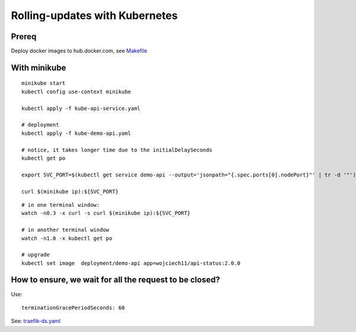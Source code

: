 ###############################
Rolling-updates with Kubernetes
###############################

Prereq
~~~~~~

Deploy docker images to hub.docker.com, see `Makefile <../1_demo_recreate/Makefile>`_

With minikube
~~~~~~~~~~~~~

::

  minikube start
  kubectl config use-context minikube

  kubectl apply -f kube-api-service.yaml

  # deployment
  kubectl apply -f kube-demo-api.yaml

  # notice, it takes longer time due to the initialDelaySeconds
  kubectl get po

  export SVC_PORT=$(kubectl get service demo-api --output='jsonpath="{.spec.ports[0].nodePort}"' | tr -d '"')

  curl $(minikube ip):${SVC_PORT}

:: 

  # in one terminal window:
  watch -n0.3 -x curl -s curl $(minikube ip):${SVC_PORT}

  # in another terminal window
  watch -n1.0 -x kubectl get po

  # upgrade
  kubectl set image  deployment/demo-api app=wojciech11/api-status:2.0.0


How to ensure, we wait for all the request to be closed?
~~~~~~~~~~~~~~~~~~~~~~~~~~~~~~~~~~~~~~~~~~~~~~~~~~~~~~~~

Use:

::

  terminationGracePeriodSeconds: 60

See: `traefik-ds.yaml <https://github.com/containous/traefik/blob/master/examples/k8s/traefik-ds.yaml>`_
